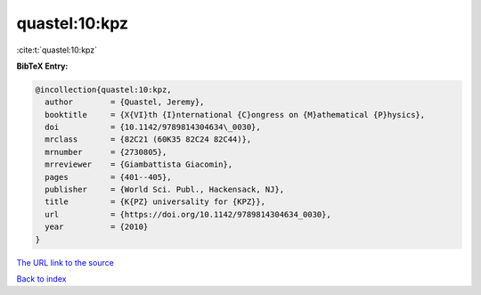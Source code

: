 quastel:10:kpz
==============

:cite:t:`quastel:10:kpz`

**BibTeX Entry:**

.. code-block:: bibtex

   @incollection{quastel:10:kpz,
     author        = {Quastel, Jeremy},
     booktitle     = {X{VI}th {I}nternational {C}ongress on {M}athematical {P}hysics},
     doi           = {10.1142/9789814304634\_0030},
     mrclass       = {82C21 (60K35 82C24 82C44)},
     mrnumber      = {2730805},
     mrreviewer    = {Giambattista Giacomin},
     pages         = {401--405},
     publisher     = {World Sci. Publ., Hackensack, NJ},
     title         = {K{PZ} universality for {KPZ}},
     url           = {https://doi.org/10.1142/9789814304634_0030},
     year          = {2010}
   }

`The URL link to the source <https://doi.org/10.1142/9789814304634_0030>`__


`Back to index <../By-Cite-Keys.html>`__
